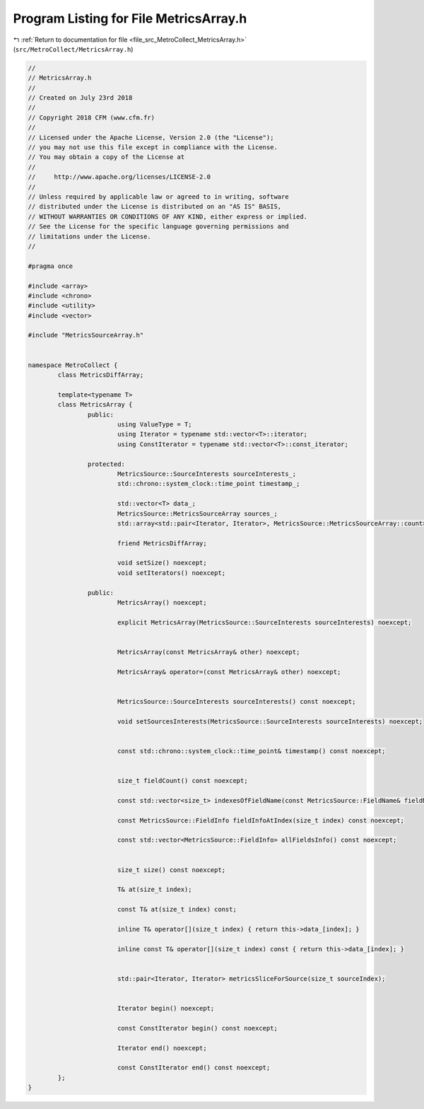 
.. _program_listing_file_src_MetroCollect_MetricsArray.h:

Program Listing for File MetricsArray.h
=======================================

|exhale_lsh| :ref:`Return to documentation for file <file_src_MetroCollect_MetricsArray.h>` (``src/MetroCollect/MetricsArray.h``)

.. |exhale_lsh| unicode:: U+021B0 .. UPWARDS ARROW WITH TIP LEFTWARDS

.. code-block:: none

   //
   // MetricsArray.h
   //
   // Created on July 23rd 2018
   //
   // Copyright 2018 CFM (www.cfm.fr)
   //
   // Licensed under the Apache License, Version 2.0 (the "License");
   // you may not use this file except in compliance with the License.
   // You may obtain a copy of the License at
   //
   //     http://www.apache.org/licenses/LICENSE-2.0
   //
   // Unless required by applicable law or agreed to in writing, software
   // distributed under the License is distributed on an "AS IS" BASIS,
   // WITHOUT WARRANTIES OR CONDITIONS OF ANY KIND, either express or implied.
   // See the License for the specific language governing permissions and
   // limitations under the License.
   //
   
   #pragma once
   
   #include <array>
   #include <chrono>
   #include <utility>
   #include <vector>
   
   #include "MetricsSourceArray.h"
   
   
   namespace MetroCollect {
           class MetricsDiffArray;
   
           template<typename T>
           class MetricsArray {
                   public:
                           using ValueType = T;                                                                                            
                           using Iterator = typename std::vector<T>::iterator;                                     
                           using ConstIterator = typename std::vector<T>::const_iterator;          
   
                   protected:
                           MetricsSource::SourceInterests sourceInterests_;                                        
                           std::chrono::system_clock::time_point timestamp_;                                       
   
                           std::vector<T> data_;                                                                                           
                           MetricsSource::MetricsSourceArray sources_;                                                     
                           std::array<std::pair<Iterator, Iterator>, MetricsSource::MetricsSourceArray::count> sourceIterators_;           
   
                           friend MetricsDiffArray;                                                                                        
   
                           void setSize() noexcept;                                                                                        
                           void setIterators() noexcept;                                                                           
   
                   public:
                           MetricsArray() noexcept;
   
                           explicit MetricsArray(MetricsSource::SourceInterests sourceInterests) noexcept;
   
   
                           MetricsArray(const MetricsArray& other) noexcept;
   
                           MetricsArray& operator=(const MetricsArray& other) noexcept;
   
   
                           MetricsSource::SourceInterests sourceInterests() const noexcept;
   
                           void setSourcesInterests(MetricsSource::SourceInterests sourceInterests) noexcept;
   
   
                           const std::chrono::system_clock::time_point& timestamp() const noexcept;
   
   
                           size_t fieldCount() const noexcept;
   
                           const std::vector<size_t> indexesOfFieldName(const MetricsSource::FieldName& fieldName, bool setInterest = true) const noexcept;
   
                           const MetricsSource::FieldInfo fieldInfoAtIndex(size_t index) const noexcept;
   
                           const std::vector<MetricsSource::FieldInfo> allFieldsInfo() const noexcept;
   
   
                           size_t size() const noexcept;
   
                           T& at(size_t index);
   
                           const T& at(size_t index) const;
   
                           inline T& operator[](size_t index) { return this->data_[index]; }
   
                           inline const T& operator[](size_t index) const { return this->data_[index]; }
   
   
                           std::pair<Iterator, Iterator> metricsSliceForSource(size_t sourceIndex);
   
   
                           Iterator begin() noexcept;
   
                           const ConstIterator begin() const noexcept;
   
                           Iterator end() noexcept;
   
                           const ConstIterator end() const noexcept;
           };
   }
